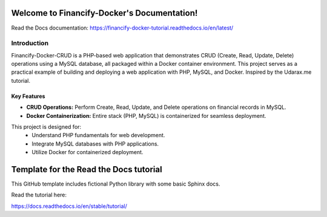 Welcome to Financify-Docker's Documentation!
============================================

Read the Docs documentation: https://financify-docker-tutorial.readthedocs.io/en/latest/

Introduction
------------

Financify-Docker-CRUD is a PHP-based web application that demonstrates CRUD (Create, Read, Update, Delete) operations using a MySQL database, all packaged within a Docker container environment. This project serves as a practical example of building and deploying a web application with PHP, MySQL, and Docker. Inspired by the Udarax.me tutorial.

Key Features
~~~~~~~~~~~~

- **CRUD Operations:** Perform Create, Read, Update, and Delete operations on financial records in MySQL.
- **Docker Containerization:** Entire stack (PHP, MySQL) is containerized for seamless deployment.

This project is designed for:
   - Understand PHP fundamentals for web development.
   - Integrate MySQL databases with PHP applications.
   - Utilize Docker for containerized deployment.


Template for the Read the Docs tutorial
=======================================

This GitHub template includes fictional Python library
with some basic Sphinx docs.

Read the tutorial here:

https://docs.readthedocs.io/en/stable/tutorial/
